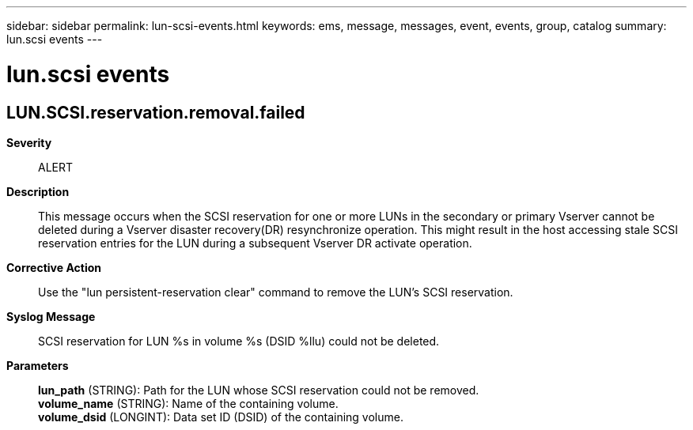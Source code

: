 ---
sidebar: sidebar
permalink: lun-scsi-events.html
keywords: ems, message, messages, event, events, group, catalog
summary: lun.scsi events
---

= lun.scsi events
:toclevels: 1
:hardbreaks:
:nofooter:
:icons: font
:linkattrs:
:imagesdir: ./media/

== LUN.SCSI.reservation.removal.failed
*Severity*::
ALERT
*Description*::
This message occurs when the SCSI reservation for one or more LUNs in the secondary or primary Vserver cannot be deleted during a Vserver disaster recovery(DR) resynchronize operation. This might result in the host accessing stale SCSI reservation entries for the LUN during a subsequent Vserver DR activate operation.
*Corrective Action*::
Use the "lun persistent-reservation clear" command to remove the LUN's SCSI reservation.
*Syslog Message*::
SCSI reservation for LUN %s in volume %s (DSID %llu) could not be deleted.
*Parameters*::
*lun_path* (STRING): Path for the LUN whose SCSI reservation could not be removed.
*volume_name* (STRING): Name of the containing volume.
*volume_dsid* (LONGINT): Data set ID (DSID) of the containing volume.
